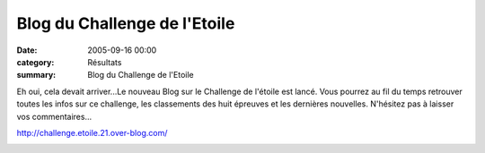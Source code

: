 Blog du Challenge de l'Etoile
=============================

:date: 2005-09-16 00:00
:category: Résultats
:summary: Blog du Challenge de l'Etoile

Eh oui, cela devait arriver...Le nouveau Blog sur le Challenge de l'étoile est lancé. Vous pourrez au fil du temps retrouver toutes les infos sur ce challenge, les classements des huit épreuves et les dernières nouvelles. N'hésitez pas à laisser vos commentaires...


`http://challenge.etoile.21.over-blog.com/ <http://challenge.etoile.21.over-blog.com/>`_


|httpgifstoutimagescomimagesespace-espace_009.gif|

.. |httpgifstoutimagescomimagesespace-espace_009.gif| image:: http://assets.acr-dijon.org/old/httpgifstoutimagescomimagesespace-espace_009.gif
